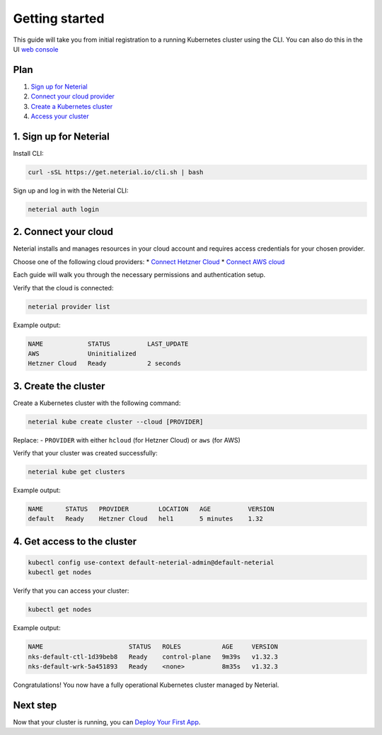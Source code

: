 Getting started
===============

This guide will take you from initial registration to a running
Kubernetes cluster using the CLI. You can also do this in the UI `web
console <https://console.neterial.io>`__

Plan
----

1. `Sign up for Neterial <#_1-sign-up-for-neterial>`__
2. `Connect your cloud provider <#_2-connect-your-cloud>`__
3. `Create a Kubernetes cluster <#_3-create-the-cluster>`__
4. `Access your cluster <#_4-get-access-to-the-cluster>`__

1. Sign up for Neterial
-----------------------

Install CLI:

.. code:: sh

   curl -sSL https://get.neterial.io/cli.sh | bash

Sign up and log in with the Neterial CLI:

.. code:: sh

   neterial auth login

2. Connect your cloud
---------------------

Neterial installs and manages resources in your cloud account and
requires access credentials for your chosen provider.

Choose one of the following cloud providers: \* `Connect Hetzner
Cloud <Cloud-providers/connect-hetzner-cloud.md>`__ \* `Connect AWS
cloud <Cloud-providers/connect-aws.md>`__

Each guide will walk you through the necessary permissions and
authentication setup.

Verify that the cloud is connected:

.. code:: sh

   neterial provider list

Example output:

.. code:: console

   NAME            STATUS          LAST_UPDATE
   AWS             Uninitialized
   Hetzner Cloud   Ready           2 seconds

3. Create the cluster
---------------------

Create a Kubernetes cluster with the following command:

.. code:: sh

   neterial kube create cluster --cloud [PROVIDER]

Replace: - ``PROVIDER`` with either ``hcloud`` (for Hetzner Cloud) or
``aws`` (for AWS)

Verify that your cluster was created successfully:

.. code:: sh

   neterial kube get clusters

Example output:

.. code:: console

   NAME      STATUS   PROVIDER        LOCATION   AGE          VERSION
   default   Ready    Hetzner Cloud   hel1       5 minutes    1.32

4. Get access to the cluster
----------------------------

.. code:: sh

   kubectl config use-context default-neterial-admin@default-neterial
   kubectl get nodes

Verify that you can access your cluster:

.. code:: sh

   kubectl get nodes

Example output:

.. code:: console

   NAME                       STATUS   ROLES           AGE     VERSION
   nks-default-ctl-1d39beb8   Ready    control-plane   9m39s   v1.32.3
   nks-default-wrk-5a451893   Ready    <none>          8m35s   v1.32.3

Congratulations! You now have a fully operational Kubernetes cluster
managed by Neterial.

Next step
---------

Now that your cluster is running, you can `Deploy Your First
App <deploy-your-first-app.html>`__.
